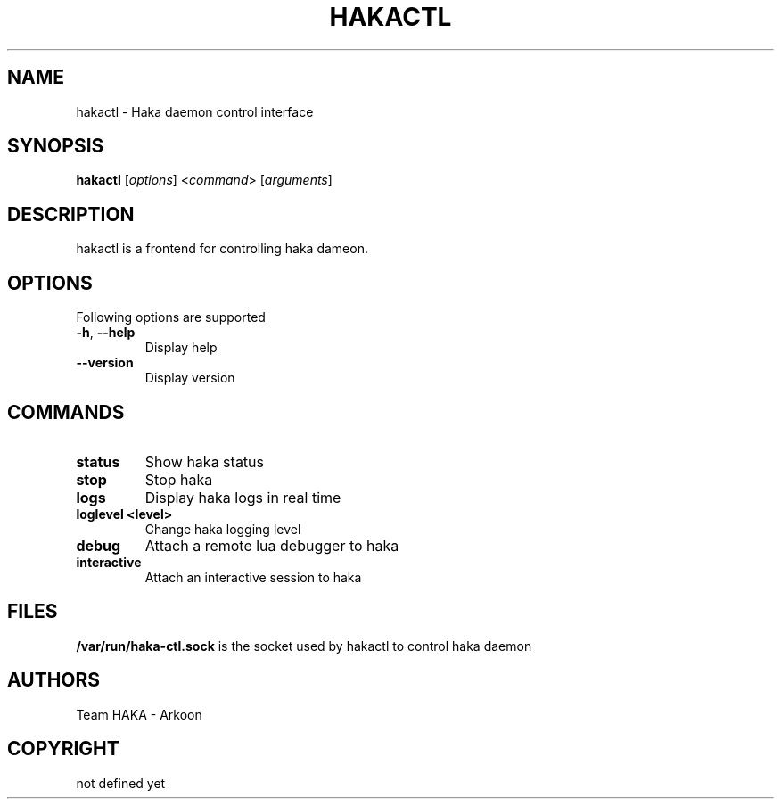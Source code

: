 .\" This Source Code Form is subject to the terms of the Mozilla Public"
.\" License, v. 2.0. If a copy of the MPL was not distributed with this"
.\" file, You can obtain one at http://mozilla.org/MPL/2.0/."
.\""
.TH HAKACTL 1 "2013" "Haka" Commands
.SH NAME
hakactl \- Haka daemon control interface
.SH SYNOPSIS
\fBhakactl\fP [\fIoptions\fP] <\fIcommand\fP> [\fIarguments\fP]
.SH DESCRIPTION
.PP 
hakactl is a frontend for controlling haka dameon.
.SH OPTIONS
Following options are supported
.TP
\fB\-h\fP, \fB\-\-help\fP
Display help
.TP
\fB\-\-version\fP
Display version
.SH COMMANDS
.TP
\fBstatus\fP
Show haka status
.TP
\fBstop\fP
Stop haka
.TP
\fBlogs\fP
Display haka logs in real time
.TP
\fBloglevel <level>\fP
Change haka logging level
.TP
\fBdebug\fP
Attach a remote lua debugger to haka
.TP
\fBinteractive\fP
Attach an interactive session to haka
.SH FILES
\fB/var/run/haka-ctl.sock\fP is the socket used by hakactl to control 
haka daemon
.SH AUTHORS
Team HAKA - Arkoon
.SH COPYRIGHT
not defined yet
